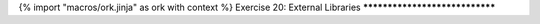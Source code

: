 {% import "macros/ork.jinja" as ork with context %}
Exercise 20: External Libraries
*******************************




